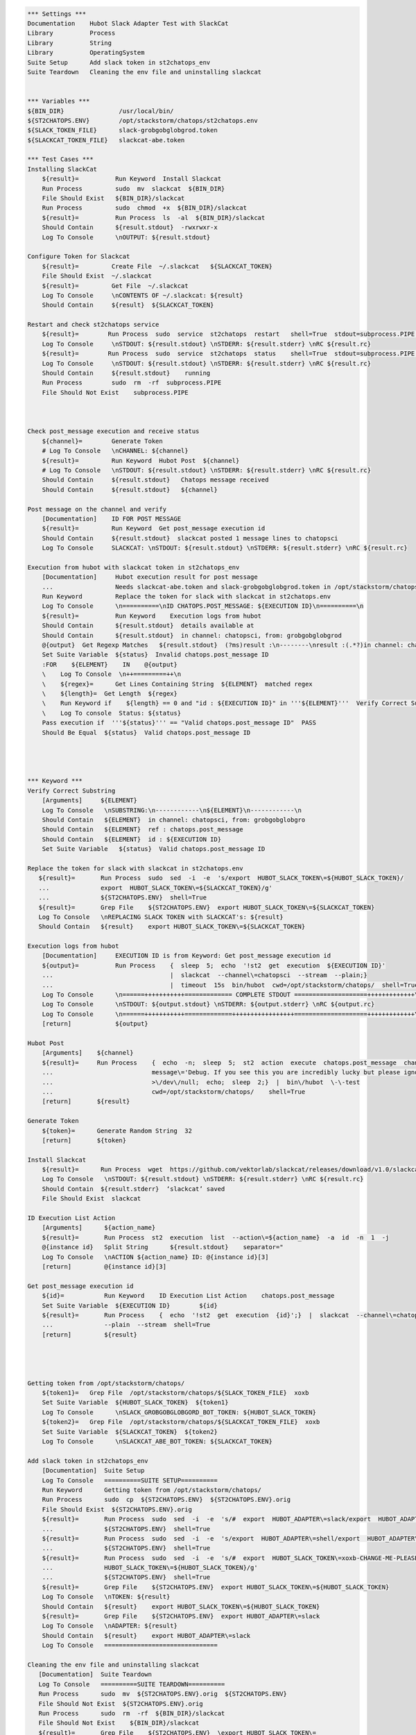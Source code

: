 .. code:: robotframework

    *** Settings ***
    Documentation    Hubot Slack Adapter Test with SlackCat
    Library          Process
    Library          String
    Library          OperatingSystem
    Suite Setup      Add slack token in st2chatops_env
    Suite Teardown   Cleaning the env file and uninstalling slackcat


    *** Variables ***
    ${BIN_DIR}               /usr/local/bin/
    ${ST2CHATOPS.ENV}        /opt/stackstorm/chatops/st2chatops.env
    ${SLACK_TOKEN_FILE}      slack-grobgobglobgrod.token
    ${SLACKCAT_TOKEN_FILE}   slackcat-abe.token

    *** Test Cases ***
    Installing SlackCat
        ${result}=          Run Keyword  Install Slackcat
        Run Process         sudo  mv  slackcat  ${BIN_DIR}
        File Should Exist   ${BIN_DIR}/slackcat
        Run Process         sudo  chmod  +x  ${BIN_DIR}/slackcat
        ${result}=          Run Process  ls  -al  ${BIN_DIR}/slackcat
        Should Contain      ${result.stdout}  -rwxrwxr-x
        Log To Console      \nOUTPUT: ${result.stdout}

    Configure Token for Slackcat
        ${result}=         Create File  ~/.slackcat   ${SLACKCAT_TOKEN}
        File Should Exist  ~/.slackcat
        ${result}=         Get File  ~/.slackcat
        Log To Console     \nCONTENTS OF ~/.slackcat: ${result}
        Should Contain     ${result}  ${SLACKCAT_TOKEN}

    Restart and check st2chatops service
        ${result}=        Run Process  sudo  service  st2chatops  restart   shell=True  stdout=subprocess.PIPE  stderr=subprocess.PIPE
        Log To Console     \nSTDOUT: ${result.stdout} \nSTDERR: ${result.stderr} \nRC ${result.rc}
        ${result}=        Run Process  sudo  service  st2chatops  status    shell=True  stdout=subprocess.PIPE  stderr=subprocess.PIPE
        Log To Console     \nSTDOUT: ${result.stdout} \nSTDERR: ${result.stderr} \nRC ${result.rc}
        Should Contain     ${result.stdout}    running
        Run Process        sudo  rm  -rf  subprocess.PIPE
        File Should Not Exist    subprocess.PIPE



    Check post_message execution and receive status
        ${channel}=        Generate Token
        # Log To Console   \nCHANNEL: ${channel}
        ${result}=         Run Keyword  Hubot Post  ${channel}
        # Log To Console   \nSTDOUT: ${result.stdout} \nSTDERR: ${result.stderr} \nRC ${result.rc}
        Should Contain     ${result.stdout}   Chatops message received
        Should Contain     ${result.stdout}   ${channel}

    Post message on the channel and verify
        [Documentation]    ID FOR POST MESSAGE
        ${result}=         Run Keyword  Get post_message execution id
        Should Contain     ${result.stdout}  slackcat posted 1 message lines to chatopsci
        Log To Console     SLACKCAT: \nSTDOUT: ${result.stdout} \nSTDERR: ${result.stderr} \nRC ${result.rc}

    Execution from hubot with slackcat token in st2chatops_env
        [Documentation]     Hubot execution result for post message
        ...                 Needs slackcat-abe.token and slack-grobgobglobgrod.token in /opt/stackstorm/chatops/
        Run Keyword         Replace the token for slack with slackcat in st2chatops.env
        Log To Console      \n==========\nID CHATOPS.POST_MESSAGE: ${EXECUTION ID}\n==========\n
        ${result}=          Run Keyword    Execution logs from hubot
        Should Contain      ${result.stdout}  details available at
        Should Contain      ${result.stdout}  in channel: chatopsci, from: grobgobglobgrod
        @{output}  Get Regexp Matches   ${result.stdout}  (?ms)result :\n--------\nresult :(.*?)in channel: chatopsci, from: grobgobglobgrod
        Set Suite Variable  ${status}  Invalid chatops.post_message ID
        :FOR    ${ELEMENT}    IN    @{output}
        \    Log To Console  \n++=========++\n
        \    ${regex}=      Get Lines Containing String  ${ELEMENT}  matched regex
        \    ${length}=  Get Length  ${regex}
        \    Run Keyword if    ${length} == 0 and "id : ${EXECUTION ID}" in '''${ELEMENT}'''  Verify Correct Substring  ${ELEMENT}
        \    Log To console  Status: ${status}
        Pass execution if  '''${status}''' == "Valid chatops.post_message ID"  PASS
        Should Be Equal  ${status}  Valid chatops.post_message ID




    *** Keyword ***
    Verify Correct Substring
        [Arguments]     ${ELEMENT}
        Log To Console   \nSUBSTRING:\n------------\n${ELEMENT}\n------------\n
        Should Contain   ${ELEMENT}  in channel: chatopsci, from: grobgobglobgro
        Should Contain   ${ELEMENT}  ref : chatops.post_message
        Should Contain   ${ELEMENT}  id : ${EXECUTION ID}
        Set Suite Variable   ${status}  Valid chatops.post_message ID

    Replace the token for slack with slackcat in st2chatops.env
       ${result}=       Run Process  sudo  sed  -i  -e  's/export  HUBOT_SLACK_TOKEN\=${HUBOT_SLACK_TOKEN}/
       ...              export  HUBOT_SLACK_TOKEN\=${SLACKCAT_TOKEN}/g'
       ...              ${ST2CHATOPS.ENV}  shell=True
       ${result}=       Grep File    ${ST2CHATOPS.ENV}  export HUBOT_SLACK_TOKEN\=${SLACKCAT_TOKEN}
       Log To Console   \nREPLACING SLACK TOKEN with SLACKCAT's: ${result}
       Should Contain   ${result}    export HUBOT_SLACK_TOKEN\=${SLACKCAT_TOKEN}

    Execution logs from hubot
        [Documentation]     EXECUTION ID is from Keyword: Get post_message execution id
        ${output}=          Run Process    {  sleep  5;  echo  '!st2  get  execution  ${EXECUTION ID}'
        ...                                |  slackcat  --channel\=chatopsci  --stream  --plain;}
        ...                                |  timeout  15s  bin/hubot  cwd=/opt/stackstorm/chatops/  shell=True
        Log To Console      \n======+++++++++++============= COMPLETE STDOUT ====================+++++++++++++\n
        Log To Console      \nSTDOUT: ${output.stdout} \nSTDERR: ${output.stderr} \nRC ${output.rc}
        Log To Console      \n======+++++++++++=============+++++++++++++++++====================+++++++++++++\n
        [return]            ${output}

    Hubot Post
        [Arguments]    ${channel}
        ${result}=     Run Process    {  echo  -n;  sleep  5;  st2  action  execute  chatops.post_message  channel\=${channel}
        ...                           message\='Debug. If you see this you are incredibly lucky but please ignore.'
        ...                           >\/dev\/null;  echo;  sleep  2;}  |  bin\/hubot  \-\-test
        ...                           cwd=/opt/stackstorm/chatops/    shell=True
        [return]       ${result}

    Generate Token
        ${token}=      Generate Random String  32
        [return]       ${token}

    Install Slackcat
        ${result}=      Run Process  wget  https://github.com/vektorlab/slackcat/releases/download/v1.0/slackcat-1.0-linux-amd64  -O  slackcat
        Log To Console   \nSTDOUT: ${result.stdout} \nSTDERR: ${result.stderr} \nRC ${result.rc}
        Should Contain  ${result.stderr}  ‘slackcat’ saved
        File Should Exist  slackcat

    ID Execution List Action
        [Arguments]      ${action_name}
        ${result}=       Run Process  st2  execution  list  --action\=${action_name}  -a  id  -n  1  -j
        @{instance id}   Split String      ${result.stdout}    separator="
        Log To Console   \nACTION ${action_name} ID: @{instance id}[3]
        [return]         @{instance id}[3]

    Get post_message execution id
        ${id}=           Run Keyword    ID Execution List Action    chatops.post_message
        Set Suite Variable  ${EXECUTION ID}        ${id}
        ${result}=       Run Process    {  echo  '!st2  get  execution  {id}';}  |  slackcat  --channel\=chatopsci
        ...              --plain  --stream  shell=True
        [return]         ${result}




    Getting token from /opt/stackstorm/chatops/
        ${token1}=   Grep File  /opt/stackstorm/chatops/${SLACK_TOKEN_FILE}  xoxb
        Set Suite Variable  ${HUBOT_SLACK_TOKEN}  ${token1}
        Log To Console      \nSLACK_GROBGOBGLOBGORD_BOT_TOKEN: ${HUBOT_SLACK_TOKEN}
        ${token2}=   Grep File  /opt/stackstorm/chatops/${SLACKCAT_TOKEN_FILE}  xoxb
        Set Suite Variable  ${SLACKCAT_TOKEN}  ${token2}
        Log To Console      \nSLACKCAT_ABE_BOT_TOKEN: ${SLACKCAT_TOKEN}

    Add slack token in st2chatops_env
        [Documentation]  Suite Setup
        Log To Console   ==========SUITE SETUP==========
        Run Keyword      Getting token from /opt/stackstorm/chatops/
        Run Process      sudo  cp  ${ST2CHATOPS.ENV}  ${ST2CHATOPS.ENV}.orig
        File Should Exist  ${ST2CHATOPS.ENV}.orig
        ${result}=       Run Process  sudo  sed  -i  -e  's/#  export  HUBOT_ADAPTER\=slack/export  HUBOT_ADAPTER\=slack/g'
        ...              ${ST2CHATOPS.ENV}  shell=True
        ${result}=       Run Process  sudo  sed  -i  -e  's/export  HUBOT_ADAPTER\=shell/export  HUBOT_ADAPTER\=slack/g'
        ...              ${ST2CHATOPS.ENV}  shell=True
        ${result}=       Run Process  sudo  sed  -i  -e  's/#  export  HUBOT_SLACK_TOKEN\=xoxb-CHANGE-ME-PLEASE/export
        ...              HUBOT_SLACK_TOKEN\=${HUBOT_SLACK_TOKEN}/g'
        ...              ${ST2CHATOPS.ENV}  shell=True
        ${result}=       Grep File    ${ST2CHATOPS.ENV}  export HUBOT_SLACK_TOKEN\=${HUBOT_SLACK_TOKEN}
        Log To Console   \nTOKEN: ${result}
        Should Contain   ${result}    export HUBOT_SLACK_TOKEN\=${HUBOT_SLACK_TOKEN}
        ${result}=       Grep File    ${ST2CHATOPS.ENV}  export HUBOT_ADAPTER\=slack
        Log To Console   \nADAPTER: ${result}
        Should Contain   ${result}    export HUBOT_ADAPTER\=slack
        Log To Console   ===============================

    Cleaning the env file and uninstalling slackcat
       [Documentation]  Suite Teardown
       Log To Console   ==========SUITE TEARDOWN==========
       Run Process      sudo  mv  ${ST2CHATOPS.ENV}.orig  ${ST2CHATOPS.ENV}
       File Should Not Exist  ${ST2CHATOPS.ENV}.orig
       Run Process      sudo  rm  -rf  ${BIN_DIR}/slackcat
       File Should Not Exist    ${BIN_DIR}/slackcat
       ${result}=       Grep File    ${ST2CHATOPS.ENV}  \export HUBOT_SLACK_TOKEN\=
       Log To Console   \nORIGINAL TOKEN: ${result}
       ${result}=       Grep File    ${ST2CHATOPS.ENV}  \export HUBOT_ADAPTER\=slack
       Log To Console   \nORIGINAL ADAPTER: ${result}
       Log To Console   =================================
